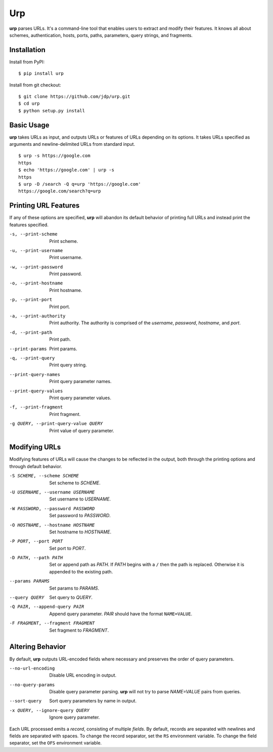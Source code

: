 ===
Urp
===

**urp** parses URLs.
It's a command-line tool that enables users to extract and modify their features.
It knows all about
schemes,
authentication,
hosts,
ports,
paths,
parameters,
query strings,
and
fragments.

Installation
------------

Install from PyPI::

$ pip install urp

Install from git checkout::

$ git clone https://github.com/jdp/urp.git
$ cd urp
$ python setup.py install

Basic Usage
-----------

**urp** takes URLs as input,
and outputs URLs or features of URLs depending on its options.
It takes URLs specified as arguments and newline-delimited URLs from standard input.

::

  $ urp -s https://google.com
  https
  $ echo 'https://google.com' | urp -s
  https
  $ urp -D /search -Q q=urp 'https://google.com'
  https://google.com/search?q=urp

Printing URL Features
---------------------

If any of these options are specified,
**urp** will abandon its default behavior of printing full URLs
and instead print the features specified.

-s, --print-scheme    Print scheme.
-u, --print-username  Print username.
-w, --print-password  Print password.
-o, --print-hostname  Print hostname.
-p, --print-port      Print port.
-a, --print-authority
  Print authority.
  The authority is comprised of the `username`,
  `password`,
  `hostname`,
  and
  `port`.
-d, --print-path      Print path.
--print-params        Print params.
-q, --print-query     Print query string.
--print-query-names   Print query parameter names.
--print-query-values  Print query parameter values.
-f, --print-fragment  Print fragment.
-g QUERY, --print-query-value QUERY
  Print value of query parameter.

Modifying URLs
--------------

Modifying features of URLs will cause the changes to be reflected in the output,
both through the printing options and through default behavior.

-S SCHEME, --scheme SCHEME
  Set scheme to `SCHEME`.
-U USERNAME, --username USERNAME
  Set username to `USERNAME`.
-W PASSWORD, --password PASSWORD
  Set password to `PASSWORD`.
-O HOSTNAME, --hostname HOSTNAME
  Set hostname to `HOSTNAME`.
-P PORT, --port PORT  Set port to `PORT`.
-D PATH, --path PATH  Set or append path as `PATH`.
  If `PATH` begins with a ``/`` then the path is replaced.
  Otherwise it is appended to the existing path.
--params PARAMS  Set params to `PARAMS`.
--query QUERY  Set query to `QUERY`.
-Q PAIR, --append-query PAIR
  Append query parameter. `PAIR` should have the format ``NAME=VALUE``.
-F FRAGMENT, --fragment FRAGMENT
  Set fragment to `FRAGMENT`.

Altering Behavior
-----------------

By default,
**urp** outputs URL-encoded fields where necessary
and preserves the order of query parameters.

--no-url-encoding  Disable URL encoding in output.
--no-query-params
  Disable query parameter parsing.
  **urp** will not try to parse `NAME=VALUE` pairs from queries.
--sort-query  Sort query parameters by name in output.
-x QUERY, --ignore-query QUERY
  Ignore query parameter.

Each URL processed emits a `record`,
consisting of multiple `fields`.
By default,
records are separated with newlines
and fields are separated with spaces.
To change the record separator,
set the ``RS`` environment variable.
To change the field separator,
set the ``OFS`` environment variable.
